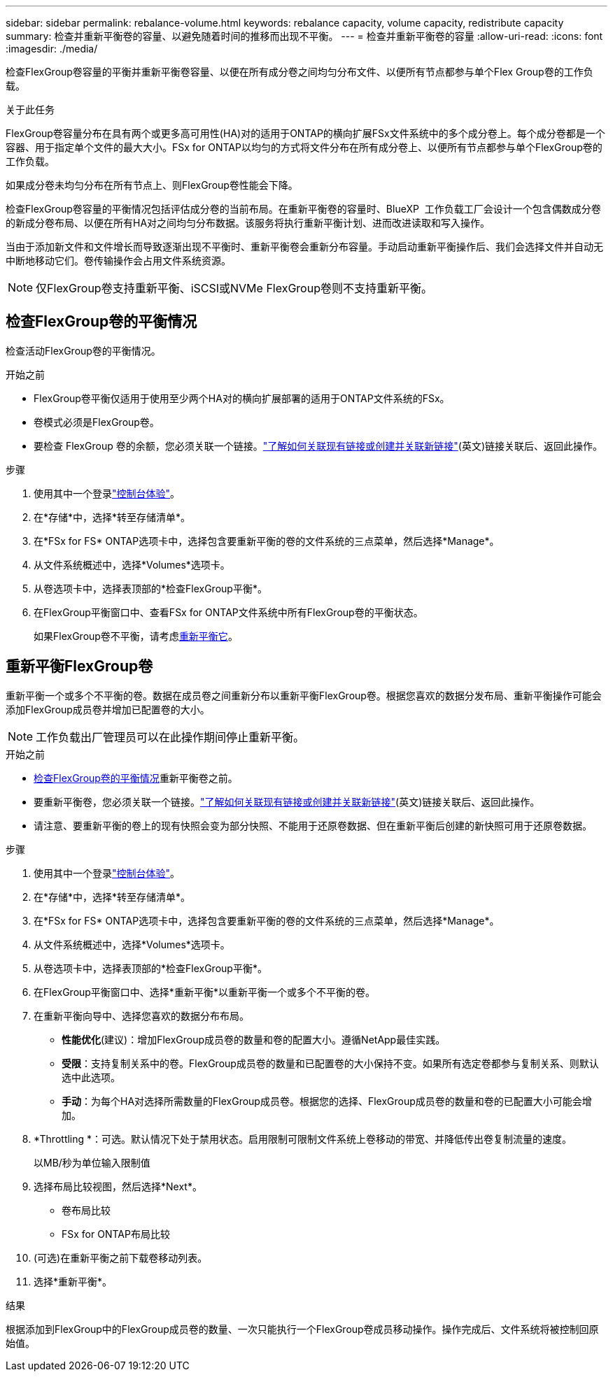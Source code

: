 ---
sidebar: sidebar 
permalink: rebalance-volume.html 
keywords: rebalance capacity, volume capacity, redistribute capacity 
summary: 检查并重新平衡卷的容量、以避免随着时间的推移而出现不平衡。 
---
= 检查并重新平衡卷的容量
:allow-uri-read: 
:icons: font
:imagesdir: ./media/


[role="lead"]
检查FlexGroup卷容量的平衡并重新平衡卷容量、以便在所有成分卷之间均匀分布文件、以便所有节点都参与单个Flex Group卷的工作负载。

.关于此任务
FlexGroup卷容量分布在具有两个或更多高可用性(HA)对的适用于ONTAP的横向扩展FSx文件系统中的多个成分卷上。每个成分卷都是一个容器、用于指定单个文件的最大大小。FSx for ONTAP以均匀的方式将文件分布在所有成分卷上、以便所有节点都参与单个FlexGroup卷的工作负载。

如果成分卷未均匀分布在所有节点上、则FlexGroup卷性能会下降。

检查FlexGroup卷容量的平衡情况包括评估成分卷的当前布局。在重新平衡卷的容量时、BlueXP  工作负载工厂会设计一个包含偶数成分卷的新成分卷布局、以便在所有HA对之间均匀分布数据。该服务将执行重新平衡计划、进而改进读取和写入操作。

当由于添加新文件和文件增长而导致逐渐出现不平衡时、重新平衡卷会重新分布容量。手动启动重新平衡操作后、我们会选择文件并自动无中断地移动它们。卷传输操作会占用文件系统资源。


NOTE: 仅FlexGroup卷支持重新平衡、iSCSI或NVMe FlexGroup卷则不支持重新平衡。



== 检查FlexGroup卷的平衡情况

检查活动FlexGroup卷的平衡情况。

.开始之前
* FlexGroup卷平衡仅适用于使用至少两个HA对的横向扩展部署的适用于ONTAP文件系统的FSx。
* 卷模式必须是FlexGroup卷。
* 要检查 FlexGroup 卷的余额，您必须关联一个链接。link:https://docs.netapp.com/us-en/workload-fsx-ontap/create-link.html["了解如何关联现有链接或创建并关联新链接"](英文)链接关联后、返回此操作。


.步骤
. 使用其中一个登录link:https://docs.netapp.com/us-en/workload-setup-admin/console-experiences.html["控制台体验"^]。
. 在*存储*中，选择*转至存储清单*。
. 在*FSx for FS* ONTAP选项卡中，选择包含要重新平衡的卷的文件系统的三点菜单，然后选择*Manage*。
. 从文件系统概述中，选择*Volumes*选项卡。
. 从卷选项卡中，选择表顶部的*检查FlexGroup平衡*。
. 在FlexGroup平衡窗口中、查看FSx for ONTAP文件系统中所有FlexGroup卷的平衡状态。
+
如果FlexGroup卷不平衡，请考虑<<重新平衡FlexGroup卷,重新平衡它>>。





== 重新平衡FlexGroup卷

重新平衡一个或多个不平衡的卷。数据在成员卷之间重新分布以重新平衡FlexGroup卷。根据您喜欢的数据分发布局、重新平衡操作可能会添加FlexGroup成员卷并增加已配置卷的大小。


NOTE: 工作负载出厂管理员可以在此操作期间停止重新平衡。

.开始之前
* <<检查FlexGroup卷的平衡情况,检查FlexGroup卷的平衡情况>>重新平衡卷之前。
* 要重新平衡卷，您必须关联一个链接。link:https://docs.netapp.com/us-en/workload-fsx-ontap/create-link.html["了解如何关联现有链接或创建并关联新链接"](英文)链接关联后、返回此操作。
* 请注意、要重新平衡的卷上的现有快照会变为部分快照、不能用于还原卷数据、但在重新平衡后创建的新快照可用于还原卷数据。


.步骤
. 使用其中一个登录link:https://docs.netapp.com/us-en/workload-setup-admin/console-experiences.html["控制台体验"^]。
. 在*存储*中，选择*转至存储清单*。
. 在*FSx for FS* ONTAP选项卡中，选择包含要重新平衡的卷的文件系统的三点菜单，然后选择*Manage*。
. 从文件系统概述中，选择*Volumes*选项卡。
. 从卷选项卡中，选择表顶部的*检查FlexGroup平衡*。
. 在FlexGroup平衡窗口中、选择*重新平衡*以重新平衡一个或多个不平衡的卷。
. 在重新平衡向导中、选择您喜欢的数据分布布局。
+
** *性能优化*(建议)：增加FlexGroup成员卷的数量和卷的配置大小。遵循NetApp最佳实践。
** *受限*：支持复制关系中的卷。FlexGroup成员卷的数量和已配置卷的大小保持不变。如果所有选定卷都参与复制关系、则默认选中此选项。
** *手动*：为每个HA对选择所需数量的FlexGroup成员卷。根据您的选择、FlexGroup成员卷的数量和卷的已配置大小可能会增加。


. *Throttling *：可选。默认情况下处于禁用状态。启用限制可限制文件系统上卷移动的带宽、并降低传出卷复制流量的速度。
+
以MB/秒为单位输入限制值

. 选择布局比较视图，然后选择*Next*。
+
** 卷布局比较
** FSx for ONTAP布局比较


. (可选)在重新平衡之前下载卷移动列表。
. 选择*重新平衡*。


.结果
根据添加到FlexGroup中的FlexGroup成员卷的数量、一次只能执行一个FlexGroup卷成员移动操作。操作完成后、文件系统将被控制回原始值。
